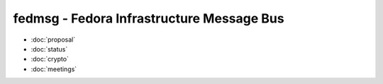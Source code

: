 fedmsg - Fedora Infrastructure Message Bus
==========================================

- :doc:`proposal`
- :doc:`status`
- :doc:`crypto`
- :doc:`meetings`
